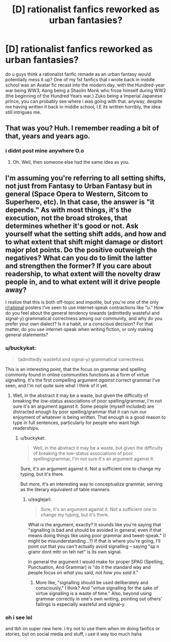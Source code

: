 #+TITLE: [D] rationalist fanfics reworked as urban fantasies?

* [D] rationalist fanfics reworked as urban fantasies?
:PROPERTIES:
:Author: WesleyPatterson
:Score: 5
:DateUnix: 1483491242.0
:DateShort: 2017-Jan-04
:END:
do u guys think a rationalist fanfic remade as an urban fantasy would potentially mess it up? One of my 1st fanfics that i wrote back in middle school was an Avatar fic recast into the modern day, with the Hundred-year war being WW3, Aang being a Shaolin Monk who froze himself during WW2 (the beginning of the Hundred Years war.) Zuko being a Imperial Japanese prince, you can probably see where i was going with that. anyway, despite me having written it back in middle school, I.E its written horribly, the idea still intrigues me.


** That was you? Huh. I remember reading a bit of that, years and years ago.
:PROPERTIES:
:Author: callmebrotherg
:Score: 6
:DateUnix: 1483496740.0
:DateShort: 2017-Jan-04
:END:

*** i didnt post mine anywhere O.o
:PROPERTIES:
:Author: WesleyPatterson
:Score: 4
:DateUnix: 1483558015.0
:DateShort: 2017-Jan-04
:END:

**** Oh. Well, then someone else had the same idea as you.
:PROPERTIES:
:Author: callmebrotherg
:Score: 3
:DateUnix: 1483562874.0
:DateShort: 2017-Jan-05
:END:


** I'm assuming you're referring to all setting shifts, not just from Fantasy to Urban Fantasy but in general (Space Opera to Western, Sitcom to Superhero, etc). In that case, the answer is "it depends." As with most things, it's the execution, not the broad strokes, that determines whether it's good or not. Ask yourself what the setting shift adds, and how and to what extent that shift might damage or distort major plot points. Do the positive outweigh the negatives? What can you do to limit the latter and strengthen the former? If you care about readership, to what extent will the novelty draw people in, and to what extent will it drive people away?

I realize that this is both off-topic and impolite, but you're one of the only [[/r/rational][r/rational]] posters I've seen to use internet-speak contractions like "u." How do you feel about the general tendency towards (admittedly wasteful and signal-y) grammatical correctness among our community, and why do you prefer your own dialect? Is it a habit, or a conscious decision? For that matter, do you use internet-speak when writing fiction, or only making general statements?
:PROPERTIES:
:Author: UltraRedSpectrum
:Score: 8
:DateUnix: 1483493497.0
:DateShort: 2017-Jan-04
:END:

*** u/buckykat:
#+begin_quote
  (admittedly wasteful and signal-y) grammatical correctness
#+end_quote

This is an interesting point, that the focus on grammar and spelling commonly found in online communities functions as a form of virtue signalling. It's the first compelling argument /against/ correct grammar I've seen, and I'm not quite sure what I think of it yet.
:PROPERTIES:
:Author: buckykat
:Score: 10
:DateUnix: 1483524802.0
:DateShort: 2017-Jan-04
:END:

**** Well, in the abstract it may be a waste, but given the difficulty of breaking the low-status associations of poor spelling/grammar, I'm not sure it's an argument against it. Some people (myself included) are distracted enough by poor spelling/grammar that it can ruin our enjoyment of whatever is being written. That enough is a good reason to type in full sentences, particularly for people who want high readerships.
:PROPERTIES:
:Author: UltraRedSpectrum
:Score: 10
:DateUnix: 1483562048.0
:DateShort: 2017-Jan-05
:END:

***** u/buckykat:
#+begin_quote
  Well, in the abstract it may be a waste, but given the difficulty of breaking the low-status associations of poor spelling/grammar, I'm not sure it's an argument against it.
#+end_quote

Sure, it's an argument against it. Not a sufficient one to change my typing, but it's there.

But more, it's an interesting way to conceptualize grammar, serving as the literary equivalent of table manners.
:PROPERTIES:
:Author: buckykat
:Score: 6
:DateUnix: 1483563702.0
:DateShort: 2017-Jan-05
:END:

****** u/eaglejarl:
#+begin_quote
  Sure, it's an argument against it. Not a sufficient one to change my typing, but it's there.
#+end_quote

What is the argument, exactly? It sounds like you're saying that "signalling is bad and should be avoided in general, even if that means doing things like using poor grammar and tweet-speak." (I might be misunderstanding...?) If that is where you're going, I'll point out that you can't actually avoid signalling -- saying "sp n gramr dont mttr on teh net" is its own signal.

In general the argument I would make for proper SPAG (Spelling, Punctuation, And Grammar) is "do it the standard way and people focus on /what/ you said, not /how you said it/."
:PROPERTIES:
:Author: eaglejarl
:Score: 1
:DateUnix: 1483667149.0
:DateShort: 2017-Jan-06
:END:

******* More like, "signalling should be used deliberately and consciously," I think? And "virtue signalling for the sake of virtue signalling is a waste of time." Also, beyond using grammar correctly in one's own writing, pointing out others' failings is especially wasteful and signal-y.
:PROPERTIES:
:Author: buckykat
:Score: 3
:DateUnix: 1483680914.0
:DateShort: 2017-Jan-06
:END:


*** oh i see lol

and tbh im super new here. i try not to use them when im doing fanfics or stories, but on social media and stuff, i use it way too much haha
:PROPERTIES:
:Author: WesleyPatterson
:Score: 2
:DateUnix: 1483495707.0
:DateShort: 2017-Jan-04
:END:
